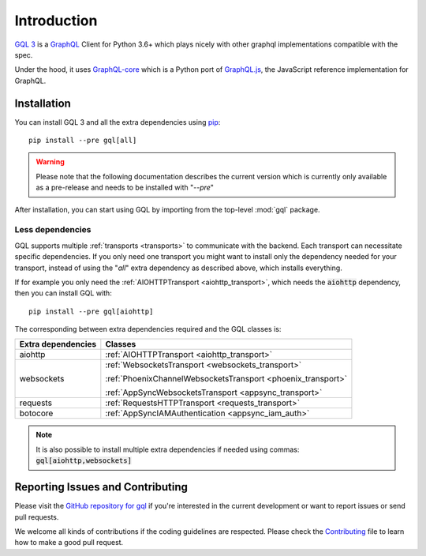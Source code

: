 Introduction
============

`GQL 3`_ is a `GraphQL`_ Client for Python 3.6+ which plays nicely with other
graphql implementations compatible with the spec.

Under the hood, it uses `GraphQL-core`_ which is a Python port of `GraphQL.js`_,
the JavaScript reference implementation for GraphQL.

Installation
------------

You can install GQL 3 and all the extra dependencies using pip_::

    pip install --pre gql[all]

.. warning::

    Please note that the following documentation describes the current version which is currently only available
    as a pre-release and needs to be installed with "`--pre`"

After installation, you can start using GQL by importing from the top-level
:mod:`gql` package.

Less dependencies
^^^^^^^^^^^^^^^^^

GQL supports multiple :ref:`transports <transports>` to communicate with the backend.
Each transport can necessitate specific dependencies.
If you only need one transport you might want to install only the dependency needed for your transport,
instead of using the "`all`" extra dependency as described above, which installs everything.

If for example you only need the :ref:`AIOHTTPTransport <aiohttp_transport>`,
which needs the :code:`aiohttp` dependency, then you can install GQL with::

    pip install --pre gql[aiohttp]

The corresponding between extra dependencies required and the GQL classes is:

+---------------------+----------------------------------------------------------------+
| Extra dependencies  | Classes                                                        |
+=====================+================================================================+
| aiohttp             | :ref:`AIOHTTPTransport <aiohttp_transport>`                    |
+---------------------+----------------------------------------------------------------+
| websockets          | :ref:`WebsocketsTransport <websockets_transport>`              |
|                     |                                                                |
|                     | :ref:`PhoenixChannelWebsocketsTransport <phoenix_transport>`   |
|                     |                                                                |
|                     | :ref:`AppSyncWebsocketsTransport <appsync_transport>`          |
+---------------------+----------------------------------------------------------------+
| requests            | :ref:`RequestsHTTPTransport <requests_transport>`              |
+---------------------+----------------------------------------------------------------+
| botocore            | :ref:`AppSyncIAMAuthentication <appsync_iam_auth>`             |
+---------------------+----------------------------------------------------------------+

.. note::

    It is also possible to install multiple extra dependencies if needed
    using commas: :code:`gql[aiohttp,websockets]`

Reporting Issues and Contributing
---------------------------------

Please visit the `GitHub repository for gql`_ if you're interested in the current development or
want to report issues or send pull requests.

We welcome all kinds of contributions if the coding guidelines are respected.
Please check the  `Contributing`_ file to learn how to make a good pull request.

.. _GraphQL: https://graphql.org/
.. _GraphQL-core: https://github.com/graphql-python/graphql-core
.. _GraphQL.js: https://github.com/graphql/graphql-js
.. _GQL 3: https://github.com/graphql-python/gql
.. _pip: https://pip.pypa.io/
.. _GitHub repository for gql: https://github.com/graphql-python/gql
.. _Contributing: https://github.com/graphql-python/gql/blob/master/CONTRIBUTING.md
